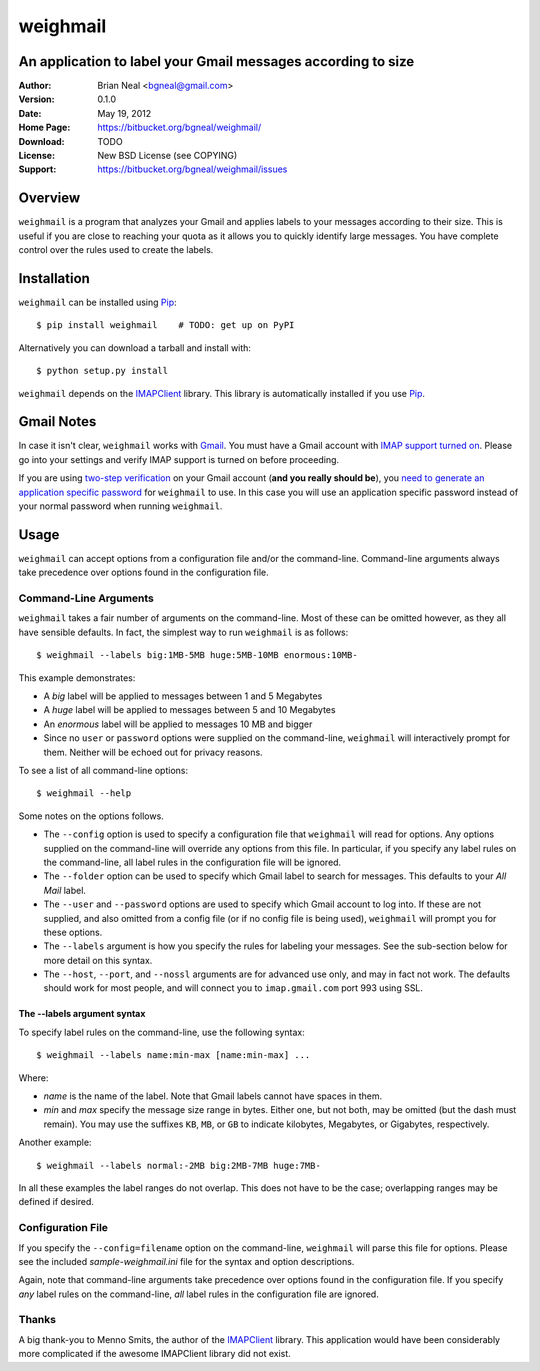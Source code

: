 =========
weighmail
=========
An application to label your Gmail messages according to size
-------------------------------------------------------------

:Author: Brian Neal <bgneal@gmail.com>
:Version: 0.1.0
:Date: May 19, 2012
:Home Page: https://bitbucket.org/bgneal/weighmail/
:Download: TODO
:License: New BSD License (see COPYING)
:Support: https://bitbucket.org/bgneal/weighmail/issues


Overview
--------

``weighmail`` is a program that analyzes your Gmail and applies labels to your
messages according to their size. This is useful if you are close to reaching
your quota as it allows you to quickly identify large messages. You have
complete control over the rules used to create the labels.


Installation
------------

``weighmail`` can be installed using Pip_::

   $ pip install weighmail    # TODO: get up on PyPI 

Alternatively you can download a tarball and install with::

   $ python setup.py install

``weighmail`` depends on the IMAPClient_ library. This library is automatically
installed if you use Pip_.

Gmail Notes
-----------

In case it isn't clear, ``weighmail`` works with Gmail_. You must have a Gmail
account with `IMAP support turned on`_. Please go into your settings and verify
IMAP support is turned on before proceeding.

If you are using `two-step verification`_ on your Gmail account (**and you
really should be**), you `need to generate an application specific password`_
for ``weighmail`` to use. In this case you will use an application specific
password instead of your normal password when running ``weighmail``.


Usage
-----

``weighmail`` can accept options from a configuration file and/or the
command-line. Command-line arguments always take precedence over options found
in the configuration file.

Command-Line Arguments
~~~~~~~~~~~~~~~~~~~~~~

``weighmail`` takes a fair number of arguments on the command-line. Most of
these can be omitted however, as they all have sensible defaults. In fact, the
simplest way to run ``weighmail`` is as follows::

   $ weighmail --labels big:1MB-5MB huge:5MB-10MB enormous:10MB-

This example demonstrates:

* A *big* label will be applied to messages between 1 and 5 Megabytes
* A *huge* label will be applied to messages between 5 and 10 Megabytes
* An *enormous* label will be applied to messages 10 MB and bigger
* Since no ``user`` or ``password`` options were supplied on the command-line,
  ``weighmail`` will interactively prompt for them. Neither will be echoed out
  for privacy reasons.

To see a list of all command-line options::

   $ weighmail --help

Some notes on the options follows.

* The ``--config`` option is used to specify a configuration file that
  ``weighmail`` will read for options. Any options supplied on the command-line
  will override any options from this file. In particular, if you specify any
  label rules on the command-line, all label rules in the configuration file
  will be ignored.
* The ``--folder`` option can be used to specify which Gmail label to search for
  messages. This defaults to your *All Mail* label.
* The ``--user`` and ``--password`` options are used to specify which Gmail
  account to log into. If these are not supplied, and also omitted from a config
  file (or if no config file is being used), ``weighmail`` will prompt you for
  these options.
* The ``--labels`` argument is how you specify the rules for labeling your
  messages. See the sub-section below for more detail on this syntax.
* The ``--host``, ``--port``, and ``--nossl`` arguments are for advanced use
  only, and may in fact not work. The defaults should work for most people, and
  will connect you to ``imap.gmail.com`` port 993 using SSL.

The --labels argument syntax
++++++++++++++++++++++++++++

To specify label rules on the command-line, use the following syntax::

   $ weighmail --labels name:min-max [name:min-max] ...

Where:

* *name* is the name of the label. Note that Gmail labels cannot have spaces in
  them.
* *min* and *max* specify the message size range in bytes. Either one, but not
  both, may be omitted (but the dash must remain). You may use the suffixes
  ``KB``, ``MB``, or ``GB`` to indicate kilobytes, Megabytes, or Gigabytes,
  respectively.

Another example::

   $ weighmail --labels normal:-2MB big:2MB-7MB huge:7MB-
 
In all these examples the label ranges do not overlap. This does not have to be
the case; overlapping ranges may be defined if desired.


Configuration File
~~~~~~~~~~~~~~~~~~

If you specify the ``--config=filename`` option on the command-line,
``weighmail`` will parse this file for options. Please see the included
`sample-weighmail.ini` file for the syntax and option descriptions.

Again, note that command-line arguments take precedence over options found in
the configuration file. If you specify *any* label rules on the command-line,
*all* label rules in the configuration file are ignored.


Thanks
~~~~~~

A big thank-you to Menno Smits, the author of the IMAPClient_ library. This
application would have been considerably more complicated if the awesome
IMAPClient library did not exist.


.. _Pip: http://pypi.python.org/pypi/pip
.. _Gmail: http://mail.google.com/
.. _IMAP support turned on: http://support.google.com/mail/bin/answer.py?hl=en&answer=77695
.. _two-step verification: http://support.google.com/accounts/bin/answer.py?hl=en&answer=180744
.. _need to generate an application specific password: http://support.google.com/accounts/bin/answer.py?hl=en&answer=185833&topic=1056283&ctx=topic
.. _IMAPClient: http://pypi.python.org/pypi/IMAPClient/
